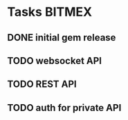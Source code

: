 * Tasks                                                              :BITMEX:
** DONE initial gem release
   SCHEDULED: <2019-01-03 Thu> CLOSED: <2019-01-03 Thu>
** TODO websocket API
   DEADLINE: <2019-01-18 Fri>
** TODO REST API
   DEADLINE: <2019-01-11 Fri>
** TODO auth for private API
   DEADLINE: <2019-01-25 Fri>
